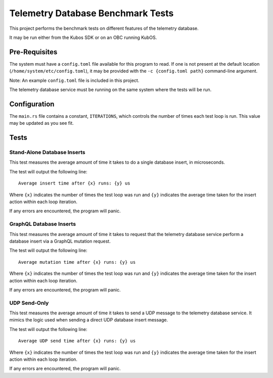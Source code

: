 Telemetry Database Benchmark Tests
==================================

This project performs the benchmark tests on different features of the telemetry database.

It may be run either from the Kubos SDK or on an OBC running KubOS.

Pre-Requisites
--------------

The system must have a ``config.toml`` file available for this program to read.
If one is not present at the default location (``/home/system/etc/config.toml``), 
it may be provided with the ``-c {config.toml path}`` command-line argument.

Note: An example ``config.toml`` file is included in this project.

The telemetry database service must be running on the same system where the tests will be run.

Configuration
-------------

The ``main.rs`` file contains a constant, ``ITERATIONS``, which controls the number of times
each test loop is run. This value may be updated as you see fit.

Tests
-----

Stand-Alone Database Inserts
~~~~~~~~~~~~~~~~~~~~~~~~~~~~

This test measures the average amount of time it takes to do a single database insert, in microseconds.

The test will output the following line:: 

    Average insert time after {x} runs: {y} us
    
Where ``{x}`` indicates the number of times the test loop was run and ``{y}`` indicates the average
time taken for the insert action within each loop iteration.

If any errors are encountered, the program will panic.

GraphQL Database Inserts
~~~~~~~~~~~~~~~~~~~~~~~~

This test measures the average amount of time it takes to request that the telemetry database
service perform a database insert via a GraphQL mutation request.

The test will output the following line:: 

    Average mutation time after {x} runs: {y} us
    
Where ``{x}`` indicates the number of times the test loop was run and ``{y}`` indicates the average
time taken for the insert action within each loop iteration.

If any errors are encountered, the program will panic.

UDP Send-Only
~~~~~~~~~~~~~

This test measures the average amount of time it takes to send a UDP message to the telemetry database service.
It mimics the logic used when sending a direct UDP database insert message.

The test will output the following line:: 

    Average UDP send time after {x} runs: {y} us
    
Where ``{x}`` indicates the number of times the test loop was run and ``{y}`` indicates the average
time taken for the insert action within each loop iteration.

If any errors are encountered, the program will panic.